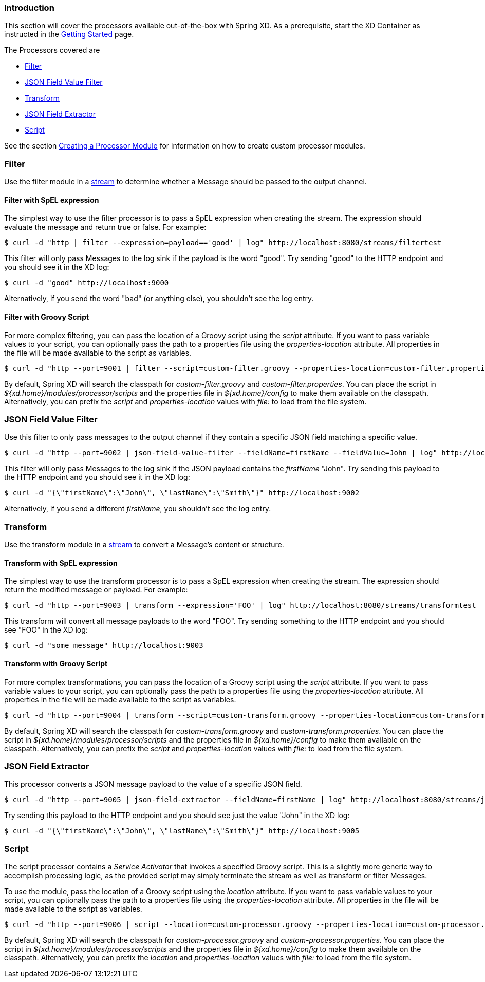 === Introduction
This section will cover the processors available out-of-the-box with Spring XD.  As a prerequisite, start the XD Container
as instructed in the link:Getting-Started#getting-started[Getting Started] page.

The Processors covered are

* <<filter, Filter>>
* <<json-value-filter, JSON Field Value Filter>>
* <<transform, Transform>>
* <<json-field-extractor, JSON Field Extractor>>
* <<script, Script>>

See the section link:Creating-a-Processor-Module#creating-a-processor-module[Creating a Processor Module] for information on how to create custom processor modules.

[[filter]]
=== Filter
Use the filter module in a link:Streams#streams[stream] to determine whether a Message should be passed to the output channel.

==== Filter with SpEL expression
The simplest way to use the filter processor is to pass a SpEL expression when creating the stream. The expression should evaluate the message and return true or false.  For example:

    $ curl -d "http | filter --expression=payload=='good' | log" http://localhost:8080/streams/filtertest

This filter will only pass Messages to the log sink if the payload is the word "good". Try sending "good" to the HTTP endpoint and you should see it in the XD log:

    $ curl -d "good" http://localhost:9000

Alternatively, if you send the word "bad" (or anything else), you shouldn't see the log entry.

==== Filter with Groovy Script
For more complex filtering, you can pass the location of a Groovy script using the _script_ attribute. If you want to pass variable values to your script, you can optionally pass the path to a properties file using the _properties-location_ attribute. All properties in the file will be made available to the script as variables.

    $ curl -d "http --port=9001 | filter --script=custom-filter.groovy --properties-location=custom-filter.properties | log" http://localhost:8080/streams/groovyfiltertest

By default, Spring XD will search the classpath for _custom-filter.groovy_ and _custom-filter.properties_. You can place the script in _${xd.home}/modules/processor/scripts_ and the properties file in _${xd.home}/config_ to make them available on the classpath.  Alternatively, you can prefix the _script_ and _properties-location_ values with _file:_ to load from the file system.

[[json-value-filter]]
=== JSON Field Value Filter
Use this filter to only pass messages to the output channel if they contain a specific JSON field matching a specific value.

    $ curl -d "http --port=9002 | json-field-value-filter --fieldName=firstName --fieldValue=John | log" http://localhost:8080/streams/jsonfiltertest

This filter will only pass Messages to the log sink if the JSON payload contains the _firstName_ "John". Try sending this payload to the HTTP endpoint and you should see it in the XD log:

    $ curl -d "{\"firstName\":\"John\", \"lastName\":\"Smith\"}" http://localhost:9002

Alternatively, if you send a different _firstName_, you shouldn't see the log entry.

[[transform]]
=== Transform
Use the transform module in a link:Streams#streams[stream] to convert a Message's content or structure.

==== Transform with SpEL expression
The simplest way to use the transform processor is to pass a SpEL expression when creating the stream. The expression should return the modified message or payload.  For example:

    $ curl -d "http --port=9003 | transform --expression='FOO' | log" http://localhost:8080/streams/transformtest

This transform will convert all message payloads to the word "FOO". Try sending something to the HTTP endpoint and you should see "FOO" in the XD log:

    $ curl -d "some message" http://localhost:9003

==== Transform with Groovy Script
For more complex transformations, you can pass the location of a Groovy script using the _script_ attribute. If you want to pass variable values to your script, you can optionally pass the path to a properties file using the _properties-location_ attribute. All properties in the file will be made available to the script as variables.

    $ curl -d "http --port=9004 | transform --script=custom-transform.groovy --properties-location=custom-transform.properties | log" http://localhost:8080/streams/groovytransformtest

By default, Spring XD will search the classpath for _custom-transform.groovy_ and _custom-transform.properties_. You can place the script in _${xd.home}/modules/processor/scripts_ and the properties file in _${xd.home}/config_ to make them available on the classpath.  Alternatively, you can prefix the _script_ and _properties-location_ values with _file:_ to load from the file system.

[[json-field-extractor]]
=== JSON Field Extractor
This processor converts a JSON message payload to the value of a specific JSON field.

    $ curl -d "http --port=9005 | json-field-extractor --fieldName=firstName | log" http://localhost:8080/streams/jsontransformtest

Try sending this payload to the HTTP endpoint and you should see just the value "John" in the XD log:

    $ curl -d "{\"firstName\":\"John\", \"lastName\":\"Smith\"}" http://localhost:9005

[[script]]
=== Script
The script processor contains a _Service Activator_ that invokes a specified Groovy script. This is a slightly more generic way to accomplish processing logic, as the provided script may simply terminate the stream as well as transform or filter Messages. 

To use the module, pass the location of a Groovy script using the _location_ attribute. If you want to pass variable values to your script, you can optionally pass the path to a properties file using the _properties-location_ attribute. All properties in the file will be made available to the script as variables.

    $ curl -d "http --port=9006 | script --location=custom-processor.groovy --properties-location=custom-processor.properties | log" http://localhost:8080/streams/groovyprocessortest

By default, Spring XD will search the classpath for _custom-processor.groovy_ and _custom-processor.properties_. You can place the script in _${xd.home}/modules/processor/scripts_ and the properties file in _${xd.home}/config_ to make them available on the classpath.  Alternatively, you can prefix the _location_ and _properties-location_ values with _file:_ to load from the file system.
